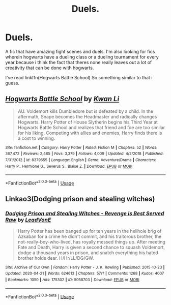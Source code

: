 #+TITLE: Duels.

* Duels.
:PROPERTIES:
:Author: Po_poy
:Score: 1
:DateUnix: 1589214808.0
:DateShort: 2020-May-11
:FlairText: Request
:END:
A fic that have amazing fight scenes and duels. I'm also looking for fics wherein hogwarts have a dueling class or a dueling tournament for every year because i think the fact that theres none really leaves out a lot of creativity that can be done with hogwarts.

I've read linkffn(Hogwarts Battle School) So something similar to that i guess.


** [[https://www.fanfiction.net/s/8379655/1/][*/Hogwarts Battle School/*]] by [[https://www.fanfiction.net/u/1023780/Kwan-Li][/Kwan Li/]]

#+begin_quote
  AU. Voldemort kills Dumbledore but is defeated by a child. In the aftermath, Snape becomes the Headmaster and radically changes Hogwarts. Harry Potter of House Slytherin begins his Third Year at Hogwarts Battle School and realizes that friend and foe are too similar for his liking. Competing with allies and enemies, Harry finds there is a cost to winning.
#+end_quote

^{/Site/:} ^{fanfiction.net} ^{*|*} ^{/Category/:} ^{Harry} ^{Potter} ^{*|*} ^{/Rated/:} ^{Fiction} ^{M} ^{*|*} ^{/Chapters/:} ^{52} ^{*|*} ^{/Words/:} ^{367,472} ^{*|*} ^{/Reviews/:} ^{2,485} ^{*|*} ^{/Favs/:} ^{3,379} ^{*|*} ^{/Follows/:} ^{4,009} ^{*|*} ^{/Updated/:} ^{4/2/2018} ^{*|*} ^{/Published/:} ^{7/31/2012} ^{*|*} ^{/id/:} ^{8379655} ^{*|*} ^{/Language/:} ^{English} ^{*|*} ^{/Genre/:} ^{Adventure/Drama} ^{*|*} ^{/Characters/:} ^{Harry} ^{P.,} ^{Hermione} ^{G.,} ^{Severus} ^{S.,} ^{Blaise} ^{Z.} ^{*|*} ^{/Download/:} ^{[[http://www.ff2ebook.com/old/ffn-bot/index.php?id=8379655&source=ff&filetype=epub][EPUB]]} ^{or} ^{[[http://www.ff2ebook.com/old/ffn-bot/index.php?id=8379655&source=ff&filetype=mobi][MOBI]]}

--------------

*FanfictionBot*^{2.0.0-beta} | [[https://github.com/tusing/reddit-ffn-bot/wiki/Usage][Usage]]
:PROPERTIES:
:Author: FanfictionBot
:Score: 1
:DateUnix: 1589214820.0
:DateShort: 2020-May-11
:END:


** Linkao3(Dodging prison and stealing witches)
:PROPERTIES:
:Author: nousernameslef
:Score: 1
:DateUnix: 1589219271.0
:DateShort: 2020-May-11
:END:

*** [[https://archiveofourown.org/works/5058703][*/Dodging Prison and Stealing Witches - Revenge is Best Served Raw/*]] by [[https://www.archiveofourown.org/users/LeadVonE/pseuds/LeadVonE][/LeadVonE/]]

#+begin_quote
  Harry Potter has been banged up for ten years in the hellhole brig of Azkaban for a crime he didn't commit, and his traitorous brother, the not-really-boy-who-lived, has royally messed things up. After meeting Fate and Death, Harry is given a second chance to squash Voldemort, dodge a thousand years in prison, and snatch everything his hated brother holds dear. H/Hr/LL/DG/GW.
#+end_quote

^{/Site/:} ^{Archive} ^{of} ^{Our} ^{Own} ^{*|*} ^{/Fandom/:} ^{Harry} ^{Potter} ^{-} ^{J.} ^{K.} ^{Rowling} ^{*|*} ^{/Published/:} ^{2015-10-23} ^{*|*} ^{/Updated/:} ^{2020-04-21} ^{*|*} ^{/Words/:} ^{624613} ^{*|*} ^{/Chapters/:} ^{57/?} ^{*|*} ^{/Comments/:} ^{1268} ^{*|*} ^{/Kudos/:} ^{4007} ^{*|*} ^{/Bookmarks/:} ^{1050} ^{*|*} ^{/Hits/:} ^{175302} ^{*|*} ^{/ID/:} ^{5058703} ^{*|*} ^{/Download/:} ^{[[https://archiveofourown.org/downloads/5058703/Dodging%20Prison%20and.epub?updated_at=1587498376][EPUB]]} ^{or} ^{[[https://archiveofourown.org/downloads/5058703/Dodging%20Prison%20and.mobi?updated_at=1587498376][MOBI]]}

--------------

*FanfictionBot*^{2.0.0-beta} | [[https://github.com/tusing/reddit-ffn-bot/wiki/Usage][Usage]]
:PROPERTIES:
:Author: FanfictionBot
:Score: 1
:DateUnix: 1589219291.0
:DateShort: 2020-May-11
:END:
